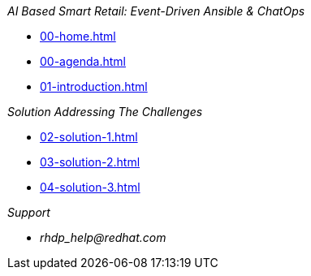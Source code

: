 
._AI Based Smart Retail: Event-Driven Ansible & ChatOps_
* xref:00-home.adoc[]
* xref:00-agenda.adoc[]
* xref:01-introduction.adoc[]

._Solution Addressing The Challenges_
* xref:02-solution-1.adoc[]
* xref:03-solution-2.adoc[]
* xref:04-solution-3.adoc[]

._Support_
* _rhdp_help@redhat.com_